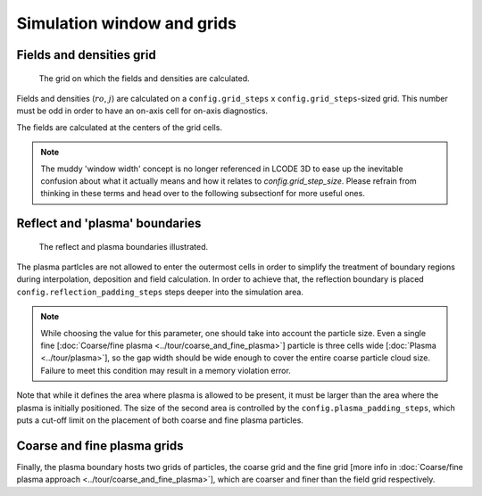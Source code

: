 Simulation window and grids
===========================

Fields and densities grid
-------------------------

.. figure:: ../illustrations/cell_grid.png

   The grid on which the fields and densities are calculated.

Fields and densities (:math:`ro`, :math:`j`) are calculated on a
``config.grid_steps`` x ``config.grid_steps``-sized grid.
This number must be odd in order to have an on-axis cell
for on-axis diagnostics.

.. autodata:: config_example.grid_steps

.. autodata:: config_example.grid_step_size

The fields are calculated at the centers of the grid cells.


.. note::
   The muddy 'window width' concept is no longer referenced in LCODE 3D
   to ease up the inevitable confusion about what it actually means
   and how it relates to `config.grid_step_size`.
   Please refrain from thinking in these terms
   and head over to the following subsectionf for more useful ones.


.. _reflect_and_plasma_boundaries:

Reflect and 'plasma' boundaries
-------------------------------

.. figure:: ../illustrations/boundaries.png

   The reflect and plasma boundaries illustrated.

The plasma partlcles are not allowed to enter the outermost cells
in order to simplify the treatment of boundary regions
during interpolation, deposition and field calculation.
In order to achieve that, the reflection boundary is placed
``config.reflection_padding_steps`` steps deeper into the simulation area.

.. note::
   While choosing the value for this parameter, one should take into account
   the particle size. Even a single fine
   [:doc:`Coarse/fine plasma <../tour/coarse_and_fine_plasma>`]
   particle is three cells wide
   [:doc:`Plasma <../tour/plasma>`],
   so the gap width should be wide enough to cover the entire coarse particle cloud
   size.
   Failure to meet this condition may result in a memory violation error.


Note that while it defines the area where plasma is allowed to be present,
it must be larger than the area where the plasma is initially positioned.
The size of the second area is controlled by the
``config.plasma_padding_steps``,
which puts a cut-off limit on the placement
of both coarse and fine plasma particles.


Coarse and fine plasma grids
----------------------------

Finally, the plasma boundary hosts two grids of particles,
the coarse grid and the fine grid
[more info in :doc:`Coarse/fine plasma approach <../tour/coarse_and_fine_plasma>`],
which are coarser and finer than the field grid respectively.
